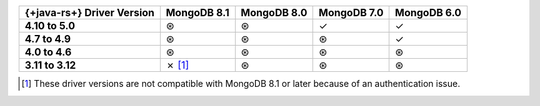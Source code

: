.. list-table::
   :header-rows: 1
   :stub-columns: 1
   :class: compatibility-large

   * - {+java-rs+} Driver Version
     - MongoDB 8.1
     - MongoDB 8.0
     - MongoDB 7.0
     - MongoDB 6.0

   * - 4.10 to 5.0
     - ⊛
     - ⊛
     - ✓
     - ✓

   * - 4.7 to 4.9
     - ⊛
     - ⊛
     - ⊛
     - ✓

   * - 4.0 to 4.6
     - ⊛
     - ⊛
     - ⊛
     - ⊛

   * - 3.11 to 3.12
     - ✗ [#v3-note]_
     - ⊛
     - ⊛
     - ⊛

.. [#v3-note] These driver versions are not compatible with MongoDB 8.1 or later because of an authentication issue.
